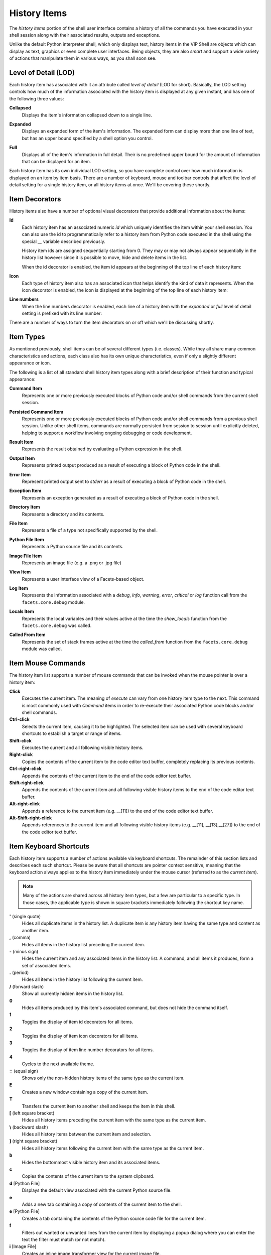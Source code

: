 .. _vip_history_items:

History Items
=============

The *history items* portion of the shell user interface contains a history of
all the commands you have executed in your shell session along with their
associated results, outputs and exceptions.

Unlike the default Python interpreter shell, which only displays text, history
items in the VIP Shell are objects which can display as text, graphics or even
complete user interfaces. Being objects, they are also *smart* and support a
wide variety of actions that manipulate them in various ways, as you shall soon
see.

Level of Detail (LOD)
---------------------

Each history item has associated with it an attribute called *level of detail*
(LOD for short). Basically, the LOD setting controls how much of the information
associated with the history item is displayed at any given instant, and has one
of the following three values:

**Collapsed**
    Displays the item's information collapsed down to a single line.

.. image:: images/vip_lod0.jpg

**Expanded**
    Displays an expanded form of the item's information. The expanded form can
    display more than one line of text, but has an upper bound specified by a
    shell option you control.

.. image:: images/vip_lod1.jpg

**Full**
    Displays all of the item's information in full detail. Their is no
    predefined upper bound for the amount of information that can be displayed
    for an item.

.. image:: images/vip_lod2.jpg

Each history item has its own individual LOD setting, so you have complete
control over how much information is displayed on an item by item basis. There
are a number of keyboard, mouse and toolbar controls that affect the level of
detail setting for a single history item, or all history items at once. We'll be
covering these shortly.

Item Decorators
---------------

History items also have a number of optional visual decorators that provide
additional information about the items:

**Id**
    Each history item has an associated numeric *id* which uniquely identifies
    the item within your shell session. You can also use the id to
    programmatically refer to a history item from Python code executed in the
    shell using the special *__* variable described previously.

    History item ids are assigned sequentially starting from 0. They may or may
    not always appear sequentially in the history list however since it is
    possible to move, hide and delete items in the list.

    When the id decorator is enabled, the item id appears at the beginning of
    the top line of each history item:

.. image:: images/vip_ids.jpg

**Icon**
    Each type of history item also has an associated icon that helps identify
    the kind of data it represents. When the icon decorator is enabled, the icon
    is displayed at the beginning of the top line of each history item:

.. image:: images/vip_icons.jpg

**Line numbers**
    When the line numbers decorator is enabled, each line of a history item with
    the *expanded* or *full* level of detail setting is prefixed with its line
    number:

.. image:: images/vip_lines.jpg

There are a number of ways to turn the item decorators on or off which we'll be
discussing shortly.

Item Types
----------

As mentioned previously, shell items can be of several different types (i.e.
classes). While they all share many common characteristics and actions, each
class also has its own unique characteristics, even if only a slightly different
appearance or icon.

The following is a list of all standard shell history item types along with a
brief description of their function and typical appearance:

**Command Item**
    Represents one or more previously executed blocks of Python code and/or
    shell commands from the current shell session.

.. image:: images/vip_item_command.jpg

**Persisted Command Item**
    Represents one or more previously executed blocks of Python code and/or
    shell commands from a previous shell session. Unlike other shell items,
    commands are normally persisted from session to session until explicitly
    deleted, helping to support a workflow involving ongoing debugging or code
    development.

.. image:: images/vip_item_pcommand.jpg

**Result Item**
    Represents the result obtained by evaluating a Python expression in the
    shell.

.. image:: images/vip_item_result.jpg

**Output Item**
    Represents printed output produced as a result of executing a block of
    Python code in the shell.

.. image:: images/vip_item_output.jpg

**Error Item**
    Represent printed output sent to *stderr* as a result of executing a block
    of Python code in the shell.

.. image:: images/vip_item_error.jpg

**Exception Item**
    Represents an exception generated as a result of executing a block of Python
    code in the shell.

.. image:: images/vip_item_exception.jpg

**Directory Item**
    Represents a directory and its contents.

.. image:: images/vip_item_directory.jpg

**File Item**
    Represents a file of a type not specifically supported by the shell.

.. image:: images/vip_item_file.jpg

**Python File Item**
    Represents a Python source file and its contents.

.. image:: images/vip_item_pyfile.jpg

**Image File Item**
    Represents an image file (e.g. a .png or .jpg file)

.. image:: images/vip_item_imgfile.jpg

**View Item**
    Represents a user interface view of a Facets-based object.

.. image:: images/vip_item_view.jpg

**Log Item**
    Represents the information associated with a *debug*, *info*, *warning*,
    *error*, *critical* or *log* function call from the ``facets.core.debug``
    module.

.. image:: images/vip_item_log.jpg

**Locals Item**
    Represents the local variables and their values active at the time the
    *show_locals* function from the ``facets.core.debug`` was called.

.. image:: images/vip_item_locals.jpg

**Called From Item**
    Represents the set of stack frames active at the time the *called_from*
    function from the ``facets.core.debug`` module was called.

.. image:: images/vip_item_calledfrom.jpg

Item Mouse Commands
-------------------

The history item list supports a number of mouse commands that can be invoked
when the mouse pointer is over a history item:

**Click**
    Executes the current item. The meaning of *execute* can vary from one
    history item type to the next. This command is most commonly used with
    *Command* items in order to re-execute their associated Python code blocks
    and/or shell commands.

**Ctrl-click**
    Selects the current item, causing it to be highlighted. The selected item
    can be used with several keyboard shortcuts to establish a target or range
    of items.

**Shift-click**
    Executes the current and all following visible history items.

**Right-click**
    Copies the contents of the current item to the code editor text buffer,
    completely replacing its previous contents.

**Ctrl-right-click**
    Appends the contents of the current item to the end of the code editor text
    buffer.

**Shift-right-click**
    Appends the contents of the current item and all following visible history
    items to the end of the code editor text buffer.

**Alt-right-click**
    Appends a reference to the current item (e.g. __[11]) to the end of the
    code editor text buffer.

**Alt-Shift-right-click**
    Appends references to the current item and all following visible history
    items (e.g. __[11], __[13],__[27]) to the end of the code editor text
    buffer.

Item Keyboard Shortcuts
-----------------------

Each history item supports a number of actions available via keyboard shortcuts.
The remainder of this section lists and describes each such shortcut. Please be
aware that all shortcuts are pointer context sensitive, meaning that the
keyboard action always applies to the history item immediately under the mouse
cursor (referred to as the *current item*).

.. note::

   Many of the actions are shared across all history item types, but a few are
   particular to a specific type. In those cases, the applicable type is shown
   in square brackets immediately following the shortcut key name.

**'** (single quote)
    Hides all duplicate items in the history list. A duplicate item is any
    history item having the same type and content as another item.

**,** (comma)
    Hides all items in the history list preceding the current item.

**-** (minus sign)
    Hides the current item and any associated items in the history list. A
    command, and all items it produces, form a set of associated items.

**.** (period)
    Hides all items in the history list following the current item.

**/** (forward slash)
    Show all currently hidden items in the history list.

**0**
    Hides all items produced by this item's associated command, but does not
    hide the command itself.

**1**
    Toggles the display of item id decorators for all items.

**2**
    Toggles the display of item icon decorators for all items.

**3**
    Toggles the display of item line number decorators for all items.

**4**
    Cycles to the next available theme.

**=** (equal sign)
    Shows only the non-hidden history items of the same type as the current
    item.

**E**
    Creates a new window containing a copy of the current item.

**T**
    Transfers the current item to another shell and keeps the item in this
    shell.

**[** (left square bracket)
    Hides all history items preceding the current item with the same type as the
    current item.

**\\** (backward slash)
    Hides all history items between the current item and selection.

**]** (right square bracket)
    Hides all history items following the current item with the same type as the
    current item.

**b**
    Hides the bottommost visible history item and its associated items.

**c**
    Copies the contents of the current item to the system clipboard.

**d** [Python File]
    Displays the default view associated with the current Python source file.

**e**
    Adds a new tab containing a copy of contents of the current item to the
    shell.

**e** [Python File]
    Creates a tab containing the contents of the Python source code file for the
    current item.

**f**
    Filters out wanted or unwanted lines from the current item by displaying a
    popup dialog where you can enter the text the filter must match (or not
    match).

**i** [Image File]
    Creates an inline image transformer view for the current image file.

**i** [Result]
    Displays the implementation source files for the current result item.

**l** [Directory]
    Lists the Python source files in the current directory item.

**n**
    Shows the first hidden item (and its associated items) after the last
    visible history item.

**o**
    Shows the shells options dialog.

**q**
    Clears the current contents of the code editor buffer.

**s**
    Saves the contents of the current item to a file.

**t**
    Transfers the current item to another shell and then deletes it from this
    shell.

**x**
    Exports the current item to an external program or tool.

**z** [View]
    Changes the vertical height of the current view item using a pop-up slider.

**z** [Image File]
    Creates an inline image zoom view for the current image file.

**Backspace**
    Hides all items like the current one in the history list.

**Ctrl-Delete**
    Deletes all currently hidden items from the history list.

**Ctrl-End**
    Moves the current item and all associated items to the bottom of the history
    list.

**Ctrl-Home**
    Moves the current item and all associated items to the top of the history
    list.

**Ctrl-Shift-Delete**
    Deletes all items from the history list.

**Ctrl-c**
    Copies the contents of the current item to the system clipboard.

**Delete**
    Hides the current item in the history list.

**Down**
    Moves the current item down one item in the history list if possible.

**End**
    Moves the current item to the bottom of the history list.

**Enter**
    Executes the current item.

**F3**
    Toggles the shell's filter bar on or off.

**F4**
    Toggles the shell's status bar on or off.

**Home**
    Moves the current item to the top of the history list.

**Left**
    Decreases the level of detail of the current item if possible.

**Right**
    Increases the level of detail of the current item if possible.

**Up**
    Moves the current item up in the history list if possible.

Using the Item Toolbar
----------------------

Each history item has associated with it a number of contextual toolbars
containing one or more tools for manipulating the item in some way. The toolbars
are located on the left, right and center of each history item, but do not
appear until you move the mouse pointer near the toolbar's *home* position.

The home position for each toolbar is indicated by a small marker dot that
appears when you first move the mouse pointer over the item:

.. image:: images/vip_toolbar1.jpg

As the mouse pointer approaches the toolbar's home position, the associated
toolbar gradually fades into view:

.. image:: images/vip_toolbar2.jpg

If you move the mouse pointer away from the home position, the toolbar fades out
again.

However, if you move the mouse pointer close to the toolbar's home position it
*locks* the toolbar into place so that it does not fade out as you move the
mouse pointer away. This is to allow you to select a tool not located near the
toolbar's home position. In this case, you will have to move the mouse pointer
completely out of the toolbar to make it disappear again.

The VIP Shell provides a default set of tools for the three toolbars. However,
you can use the shell's options dialog to organize the toolbars as you like. If
you remove all tools from a particular toolbar, its home position marker does
not appear when you move the mouse pointer over a history item.

There are a core set of tools that apply to all history items. However, there
also a number of tools that only apply to certain item types. The shell options
*Toolbar* tab groups all of these item specific tools into a single category
referred to as: *Display custom item actions*. The shell displays all custom
item tools at the right end of whatever toolbar positions you select.

You invoke a tool simply by clicking on it. The core set of tools are as
follows:

All Items
^^^^^^^^^

**Hide item**
    Hides the item in the history item list.

**Increase item level of detail**
    Increases the item's level of detail setting by one level. If the item is
    already at the *full* setting, the tool appears greyed out in the toolbar.

**Decrease item level of detail**
    Decreases the item's level of detail setting by one level. If the item is
    already at the *collapsed* setting, the tool appears greyed out in the
    toolbar.

**Execute item**
    Performs the item's *execute* action. The effect of *execute* varies between
    item types. For example, for a *Command* item the code associated with the
    item is re-executed. For a *Python File* item, an *execfile* is performed on
    the file.

    If the item does not support the *execute* action, the tool appears greyed
    out in the toolbar.

**Display item in a new window**
    Removes the item from the history list and displays it in a new window.

**Display item in a new tab**
    Leaves the item in the history list and also displays it as a new tab in
    the code editor section of the shell.

**Save item to a file**
    Saves the contents of the item to a file after prompting for the name of the
    file.

**Copy item to the clipboard**
    Copies the contents of the item to the system clipboard.

**Display shell options**
    Displays the shell options dialog.

**Toggle item ids**
    Toggles the item *id* decorator on or off for all history items.

**Toggle item icons**
    Toggles the item *icon* decorator on or off for all history items.

**Toggle item line numbers**
    Toggles the item *line numbers* decorator on or off for all history items.

In addition, the following history item type specific tools are also available:

Result Item
^^^^^^^^^^^

**Show the complete structure of the item**
    Adds a new *View* item containing a ValueEditor view of the item's value.

.. image:: images/vip_toolbar_value.jpg

**Show the Python source files for the item**
    Adds a *Python File* item for each source file used in the implementation
    of the item's value. If no source files can be found, the tool does not
    appear in the toolbar.

.. image:: images/vip_toolbar_impl.jpg

**Display the default view for the item**
    Adds a new View item containing the default Facets view for the item's
    value. If the value is not an instance of the HasFacets class, the tool
    does not appear in the toolbar.

.. image:: images/vip_toolbar_rview.jpg

Directory Item
^^^^^^^^^^^^^^

**List Python source files in the directory**
    Adds a *Python File* item for each Python source file in the directory.

.. image:: images/vip_toolbar_src.jpg

Image File Item
^^^^^^^^^^^^^^^

**Create an image zoom view for the item**
    Adds a *View* item containing an ImageZoomEditor view of the image. You can
    use this to zoom in or out of the image and to examine the various color
    attributes of the image's pixels.

.. image:: images/vip_toolbar_zoom.jpg

**Create an image transformer view for the item**
    Adds a *View* item containing an image transformer view of the image. You
    can use this to manipulate the appearance of the image in various ways and
    to define HLSATransform values and masks that can be used in Facets-based
    image manipulation code.

.. image:: images/vip_toolbar_xform.jpg

Python File Item
^^^^^^^^^^^^^^^^

**Display the view for the source file**
    Attempts to display the default Facets view for the demo or popup value
    defined by the module. This is intended mainly for use with Python source
    modules adhering to the Facets *demo* protocol.

    If the module defines a *demo*, a *View* item for the demo's default Facets
    view is created. If the module defines a *popup*, a popup view of the
    popup's default Facets view is displayed.

.. image:: images/vip_toolbar_view.jpg

**Edit the source file inline**
    Adds a *View* item containing a TextEditor for editing the module source
    code.

.. image:: images/vip_toolbar_inline.jpg

**Edit the source file in an editor tab**
    Adds a new code editor tab editing the module's source code.

.. image:: images/vip_toolbar_tab.jpg

**Edit the source file in a separate window**
    Creates a separate window containing a CodeEditor editing the module's
    source code.

.. image:: images/vip_toolbar_window.jpg
